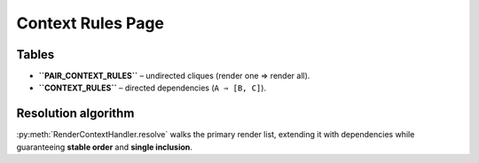 .. _context_rules:

Context Rules Page
==================

Tables
------

* **``PAIR_CONTEXT_RULES``** – undirected cliques (render one ⇒ render all).  
* **``CONTEXT_RULES``**     – directed dependencies (``A ⇒ [B, C]``).

Resolution algorithm
--------------------

:py:meth:`RenderContextHandler.resolve` walks the primary render list, extending it with
dependencies while guaranteeing **stable order** and **single inclusion**.
